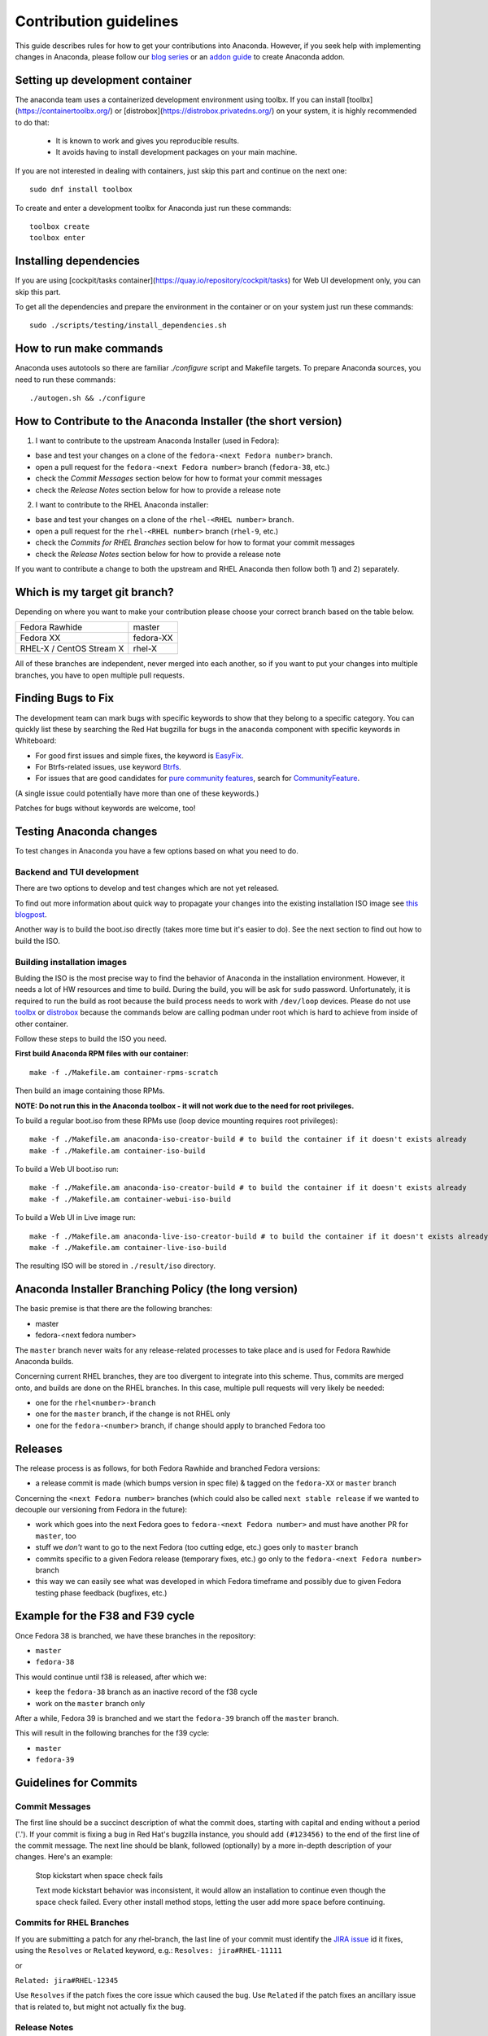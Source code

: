 Contribution guidelines
=======================

This guide describes rules for how to get your contributions into Anaconda. However, if you seek
help with implementing changes in Anaconda, please follow our
`blog series <https://rhinstaller.wordpress.com/2019/10/11/anaconda-debugging-and-testing-part-1/>`_ or
an `addon guide <http://rhinstaller.github.io/anaconda-addon-development-guide/index.html>`_ to create Anaconda addon.

Setting up development container
--------------------------------

The anaconda team uses a containerized development environment using toolbx.
If you can install [toolbx](https://containertoolbx.org/) or
[distrobox](https://distrobox.privatedns.org/) on your system, it is highly
recommended to do that:

 - It is known to work and gives you reproducible results.
 - It avoids having to install development packages on your main machine.

If you are not interested in dealing with containers, just skip this part and continue on the next one::

    sudo dnf install toolbox

To create and enter a development toolbx for Anaconda just run these commands::

    toolbox create
    toolbox enter

Installing dependencies
-----------------------

If you are using [cockpit/tasks container](https://quay.io/repository/cockpit/tasks)
for Web UI development only, you can skip this part.

To get all the dependencies and prepare the environment in the container or
on your system just run these commands::

    sudo ./scripts/testing/install_dependencies.sh


How to run make commands
------------------------

Anaconda uses autotools so there are familiar `./configure` script and  Makefile targets.
To prepare Anaconda sources, you need to run these commands::

    ./autogen.sh && ./configure

How to Contribute to the Anaconda Installer (the short version)
----------------------------------------------------------------

1) I want to contribute to the upstream Anaconda Installer (used in Fedora):

- base and test your changes on a clone of the ``fedora-<next Fedora number>`` branch.
- open a pull request for the ``fedora-<next Fedora number>`` branch (``fedora-38``, etc.)
- check the *Commit Messages* section below for how to format your commit messages
- check the *Release Notes* section below for how to provide a release note

2) I want to contribute to the RHEL Anaconda installer:

- base and test your changes on a clone of the ``rhel-<RHEL number>``  branch.
- open a pull request for the ``rhel-<RHEL number>``  branch (``rhel-9``, etc.)
- check the *Commits for RHEL Branches* section below for how to format your commit messages
- check the *Release Notes* section below for how to provide a release note

If you want to contribute a change to both the upstream and RHEL Anaconda then follow both 1) and 2) separately.

Which is my target git branch?
------------------------------

Depending on where you want to make your contribution please choose your correct branch based on the table below.

+--------------------------+--------------+
| Fedora Rawhide           | master       |
+--------------------------+--------------+
| Fedora XX                | fedora-XX    |
+--------------------------+--------------+
| RHEL-X / CentOS Stream X | rhel-X       |
+--------------------------+--------------+

All of these branches are independent, never merged into each another, so if you want to put your
changes into multiple branches, you have to open multiple pull requests.

Finding Bugs to Fix
-------------------

The development team can mark bugs with specific keywords to show that they belong to a specific
category. You can quickly list these by searching the Red Hat bugzilla for bugs in the
``anaconda`` component with specific keywords in Whiteboard:

- For good first issues and simple fixes, the keyword is `EasyFix <https://bugzilla.redhat.com/buglist.cgi?bug_status=NEW&classification=Fedora&component=anaconda&f1=status_whiteboard&list_id=11496717&o1=substring&product=Fedora&query_format=advanced&v1=EasyFix>`_.

- For Btrfs-related issues, use keyword `Btrfs <https://bugzilla.redhat.com/buglist.cgi?bug_status=NEW&classification=Fedora&component=anaconda&f1=status_whiteboard&list_id=11496717&o1=substring&product=Fedora&query_format=advanced&v1=Btrfs>`_.

- For issues that are good candidates for `pure community features <pure-community-features>`_, search for `CommunityFeature <https://bugzilla.redhat.com/buglist.cgi?bug_status=NEW&classification=Fedora&component=anaconda&f1=status_whiteboard&list_id=11496717&o1=substring&product=Fedora&query_format=advanced&v1=CommunityFeature>`_.

(A single issue could potentially have more than one of these keywords.)

Patches for bugs without keywords are welcome, too!

Testing Anaconda changes
------------------------

To test changes in Anaconda you have a few options based on what you need to do.

Backend and TUI development
^^^^^^^^^^^^^^^^^^^^^^^^^^^
There are two options to develop and test changes which are not yet released.

To find out more information about quick way to propagate your changes into the existing installation ISO image see `this blogpost <https://rhinstaller.wordpress.com/2019/10/11/anaconda-debugging-and-testing-part-1/>`_.

Another way is to build the boot.iso directly (takes more time but it's easier to do). See the next section to find out how to build the ISO.

Building installation images
^^^^^^^^^^^^^^^^^^^^^^^^^^^^
Bulding the ISO is the most precise way to find the behavior of Anaconda in the installation environment. However, it needs a lot of HW resources and time to build.
During the build, you will be ask for ``sudo`` password. Unfortunately, it is required to run the build as root because the build process needs to work with ``/dev/loop`` devices.
Please do not use `toolbx <https://github.com/containers/toolbox>`_ or `distrobox <https://github.com/89luca89/distrobox>`_ because the commands below are calling podman under root which is hard to achieve from inside of other container.

Follow these steps to build the ISO you need.

**First build Anaconda RPM files with our container**::

  make -f ./Makefile.am container-rpms-scratch

Then build an image containing those RPMs.

**NOTE: Do not run this in the Anaconda toolbox - it will not work due to the need for root privileges.**

To build a regular boot.iso from these RPMs use (loop device mounting requires root privileges)::

  make -f ./Makefile.am anaconda-iso-creator-build # to build the container if it doesn't exists already
  make -f ./Makefile.am container-iso-build

To build a Web UI boot.iso run::

  make -f ./Makefile.am anaconda-iso-creator-build # to build the container if it doesn't exists already
  make -f ./Makefile.am container-webui-iso-build

To build a Web UI in Live image run::

  make -f ./Makefile.am anaconda-live-iso-creator-build # to build the container if it doesn't exists already
  make -f ./Makefile.am container-live-iso-build

The resulting ISO will be stored in ``./result/iso`` directory.


Anaconda Installer Branching Policy (the long version)
-------------------------------------------------------

The basic premise is that there are the following branches:

- master
- fedora-<next fedora number>

The ``master`` branch never waits for any release-related processes to take place and is used for Fedora Rawhide Anaconda builds.

Concerning current RHEL branches, they are too divergent to integrate into this scheme. Thus, commits are merged onto, and builds are done on the RHEL branches.
In this case, multiple pull requests will very likely be needed:

- one for the ``rhel<number>-branch``
- one for the ``master`` branch, if the change is not RHEL only
- one for the ``fedora-<number>`` branch, if change should apply to branched Fedora too

Releases
---------

The release process is as follows, for both Fedora Rawhide and branched Fedora versions:

- a release commit is made (which bumps version in spec file) & tagged on the ``fedora-XX`` or ``master`` branch

Concerning the ``<next Fedora number>`` branches (which could also be called ``next stable release`` if we wanted to decouple our versioning from Fedora in the future):

- work which goes into the next Fedora goes to ``fedora-<next Fedora number>`` and must have another PR for ``master``, too
- stuff we *don't* want to go to the next Fedora (too cutting edge, etc.) goes only to ``master`` branch
- commits specific to a given Fedora release (temporary fixes, etc.) go only to the ``fedora-<next Fedora number>`` branch
- this way we can easily see what was developed in which Fedora timeframe and possibly due to given Fedora testing phase feedback (bugfixes, etc.)

Example for the F38 and F39 cycle
----------------------------------

Once Fedora 38 is branched, we have these branches in the repository:

- ``master``
- ``fedora-38``

This would continue until f38 is released, after which we:

- keep the ``fedora-38`` branch as an inactive record of the f38 cycle
- work on the ``master`` branch only

After a while, Fedora 39 is branched and we start the ``fedora-39`` branch off the ``master`` branch.

This will result in the following branches for the f39 cycle:

- ``master``
- ``fedora-39``

Guidelines for Commits
-----------------------

Commit Messages
^^^^^^^^^^^^^^^^

The first line should be a succinct description of what the commit does, starting with capital and ending without a period ('.'). If your commit is fixing a bug in Red Hat's bugzilla instance, you should add ``(#123456)`` to the end of the first line of the commit message. The next line should be blank, followed (optionally) by a more in-depth description of your changes. Here's an example:

    Stop kickstart when space check fails

    Text mode kickstart behavior was inconsistent, it would allow an
    installation to continue even though the space check failed. Every other
    install method stops, letting the user add more space before continuing.

Commits for RHEL Branches
^^^^^^^^^^^^^^^^^^^^^^^^^^

If you are submitting a patch for any rhel-branch, the last line of your commit must identify the `JIRA issue <https://issues.redhat.com/projects/RHEL/issues/>`_ id it fixes, using the ``Resolves`` or ``Related`` keyword, e.g.:
``Resolves: jira#RHEL-11111``

or

``Related: jira#RHEL-12345``

Use ``Resolves`` if the patch fixes the core issue which caused the bug.
Use ``Related`` if the patch fixes an ancillary issue that is related to, but might not actually fix the bug.

Release Notes
^^^^^^^^^^^^^

If you are submitting a patch that should be documented in the release notes, create a copy of the
``docs/release-notes/template.rst`` file, modify its content and add the new file to your patch, so
it can be reviewed and merged together with your changes.

After a final release (for example, Fedora GA), we will remove all release notes from
``docs/release-notes/`` of the release branch and add the content into the ``docs/release-notes.rst``
file.

This change will be ported to upstream to remove the already documented release notes from
``docs/release-notes/`` of the upstream branch. In a case of RHEL, port only the new release file.

Pull Request Review
^^^^^^^^^^^^^^^^^^^^

Please note that there is a minimum review period of 24 hours for any patch. The purpose of this rule is to ensure that all interested parties have an opportunity to review every patch. When posting a patch before or after a holiday break it is important to extend this period as appropriate.

All subsequent changes made to patches must be force-pushed to the PR branch before merging it into the main branch.

Code conventions
----------------

It is important to have consistency across the codebase. This won't necessarily make your code work better, but it might help to make the codebase more understandable, easier to work with, and more pleasant to go through when doing a code review.

In general we are trying to be as close as possible to `PEP8 <https://www.python.org/dev/peps/pep-0008/>`_ but also extending or modifying minor PEP8 rules when it seems suitable in the context of our project. See list of the conventions below:

* Limit all lines to a maximum of 99 characters.
* Format strings with `.format() <https://docs.python.org/3/library/stdtypes.html#str.format>`_ instead of ``%`` (https://pyformat.info/)
    * Exception: Use ``%`` formatting in logging functions and pass the ``%`` as arguments. See `logging format interpolation <https://stackoverflow.com/questions/34619790/pylint-message-logging-format-interpolation>`_ for the reasons.
* Follow docstring conventions. See `PEP257 <https://www.python.org/dev/peps/pep-0257>`_.
* Use `Enum <https://docs.python.org/3/library/enum.html>`_ instead of constants is recommended.
* Use ``super()`` instead of ``super(ParentClass, self)``.
* Use only absolute imports (instead of relative ones).
* Use ``ParentClass.method(self)`` only in case of multiple inheritance.
* Instance variables are preferred, class variables should be used only with a good reason.
* Global instances and singletons should be used only with a good reason.
* Never do wildcard (``from foo import *``) imports with the exception when all Anaconda developers agree on that.
* Use ``raise`` & ``return`` in the doc string. Do not use ``raises`` or ``returns``.
* Methods that return a task should have the suffix ‘_with_task’ (for example discover_with_task and DiscoverWithTask).
* Prefer to use ``pyanaconda.util.join_paths`` over ``os.path.join``. See documentation for more info.
* Never call ``upper()`` on translated strings. See the bug `1619530 <https://bugzilla.redhat.com/show_bug.cgi?id=1619530>`_
* Names of signal handlers defined in ``.glade`` files should have the ``on_`` prefix.

Merging examples
----------------

Merging a GitHub pull request
^^^^^^^^^^^^^^^^^^^^^^^^^^^^^
(Fedora 38 is used as an example, don't forget to use appropriate Fedora version.)

Press the green *Merge pull request* button on the pull request page.

Then you are done.

Merging a topic branch manually
^^^^^^^^^^^^^^^^^^^^^^^^^^^^^^^
(Fedora 38 is used as an example, don't forget to use appropriate Fedora version.)

Let's say that there is a topic branch called "fix_foo_with_bar" that should be merged to a given Anaconda non-topic branch.

Checkout the given target branch, pull it and merge your topic branch into it::

    git checkout <target branch>
    git pull
    git merge --no-ff fix_foo_with_bar

Then push the merge to the remote::

    git push origin <target branch>

If the pull request has been opened for the ``fedora-38`` branch, then you also need to check if the same change should go to the ``master`` branch in anoter PR.

.. _pure-community-features:

Pure community features
-----------------------

The pure community features are features which are part of the Anaconda code base but they are maintained and extended mainly by the community. These features are not a priority for the Anaconda project.

In case of issues in pure community features, the Anaconda team will provide only sanity checking. It is the responsibility of the community (maintainers of the feature) to provide fix for the issue. If the issue will have bigger impact on other parts of the Anaconda project or if it will block a release or another priority feature and the fix won't be provided in a reasonable time the Anaconda team reserves the rights to remove or disable this feature from the Anaconda code base.

Below is a list of pure community features, their community maintainers, and maintainers contact information:

/boot on btrfs subvolume
^^^^^^^^^^^^^^^^^^^^^^^^

* Origin: https://github.com/rhinstaller/anaconda/pull/2255
* Bugzilla: https://bugzilla.redhat.com/show_bug.cgi?id=1418336
* Maintainer: Neal Gompa <ngompa13@gmail.com>
* Description:

``Enable boot of the installed system from a BTRFS subvolume.``

systemd-boot as a bootloader
^^^^^^^^^^^^^^^^^^^^^^^^^^^^

* Origin: https://github.com/rhinstaller/anaconda/pull/4368
* Bugzilla: https://bugzilla.redhat.com/show_bug.cgi?id=2135531
* Maintainer: Jeremy Linton <jeremy.linton@arm.com>
* Description:

``Enable boot using systemd-boot rather than grub2.``

